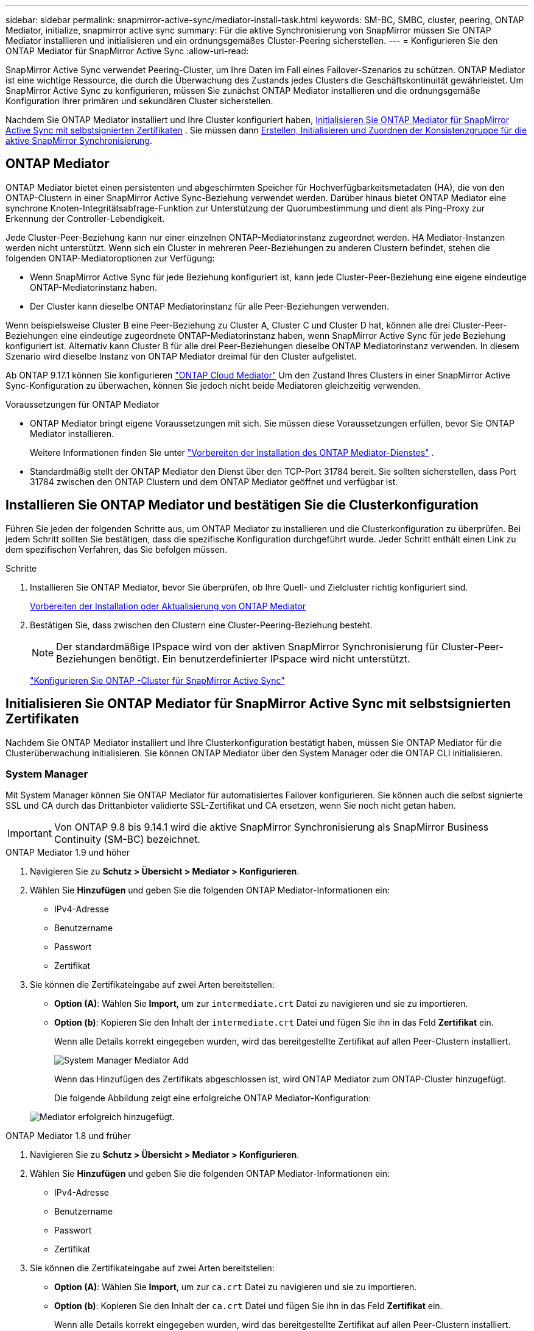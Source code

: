 ---
sidebar: sidebar 
permalink: snapmirror-active-sync/mediator-install-task.html 
keywords: SM-BC, SMBC, cluster, peering, ONTAP Mediator, initialize, snapmirror active sync 
summary: Für die aktive Synchronisierung von SnapMirror müssen Sie ONTAP Mediator installieren und initialisieren und ein ordnungsgemäßes Cluster-Peering sicherstellen. 
---
= Konfigurieren Sie den ONTAP Mediator für SnapMirror Active Sync
:allow-uri-read: 


[role="lead"]
SnapMirror Active Sync verwendet Peering-Cluster, um Ihre Daten im Fall eines Failover-Szenarios zu schützen. ONTAP Mediator ist eine wichtige Ressource, die durch die Überwachung des Zustands jedes Clusters die Geschäftskontinuität gewährleistet. Um SnapMirror Active Sync zu konfigurieren, müssen Sie zunächst ONTAP Mediator installieren und die ordnungsgemäße Konfiguration Ihrer primären und sekundären Cluster sicherstellen.

Nachdem Sie ONTAP Mediator installiert und Ihre Cluster konfiguriert haben, <<initialize-the-ontap-mediator,Initialisieren Sie ONTAP Mediator für SnapMirror Active Sync mit selbstsignierten Zertifikaten>> . Sie müssen dann xref:protect-task.html[Erstellen, Initialisieren und Zuordnen der Konsistenzgruppe für die aktive SnapMirror Synchronisierung].



== ONTAP Mediator

ONTAP Mediator bietet einen persistenten und abgeschirmten Speicher für Hochverfügbarkeitsmetadaten (HA), die von den ONTAP-Clustern in einer SnapMirror Active Sync-Beziehung verwendet werden. Darüber hinaus bietet ONTAP Mediator eine synchrone Knoten-Integritätsabfrage-Funktion zur Unterstützung der Quorumbestimmung und dient als Ping-Proxy zur Erkennung der Controller-Lebendigkeit.

Jede Cluster-Peer-Beziehung kann nur einer einzelnen ONTAP-Mediatorinstanz zugeordnet werden. HA Mediator-Instanzen werden nicht unterstützt. Wenn sich ein Cluster in mehreren Peer-Beziehungen zu anderen Clustern befindet, stehen die folgenden ONTAP-Mediatoroptionen zur Verfügung:

* Wenn SnapMirror Active Sync für jede Beziehung konfiguriert ist, kann jede Cluster-Peer-Beziehung eine eigene eindeutige ONTAP-Mediatorinstanz haben.
* Der Cluster kann dieselbe ONTAP Mediatorinstanz für alle Peer-Beziehungen verwenden.


Wenn beispielsweise Cluster B eine Peer-Beziehung zu Cluster A, Cluster C und Cluster D hat, können alle drei Cluster-Peer-Beziehungen eine eindeutige zugeordnete ONTAP-Mediatorinstanz haben, wenn SnapMirror Active Sync für jede Beziehung konfiguriert ist. Alternativ kann Cluster B für alle drei Peer-Beziehungen dieselbe ONTAP Mediatorinstanz verwenden. In diesem Szenario wird dieselbe Instanz von ONTAP Mediator dreimal für den Cluster aufgelistet.

Ab ONTAP 9.17.1 können Sie konfigurieren link:cloud-mediator-config-task.html["ONTAP Cloud Mediator"] Um den Zustand Ihres Clusters in einer SnapMirror Active Sync-Konfiguration zu überwachen, können Sie jedoch nicht beide Mediatoren gleichzeitig verwenden.

.Voraussetzungen für ONTAP Mediator
* ONTAP Mediator bringt eigene Voraussetzungen mit sich. Sie müssen diese Voraussetzungen erfüllen, bevor Sie ONTAP Mediator installieren.
+
Weitere Informationen finden Sie unter link:https://docs.netapp.com/us-en/ontap-metrocluster/install-ip/concept_mediator_requirements.html["Vorbereiten der Installation des ONTAP Mediator-Dienstes"^] .

* Standardmäßig stellt der ONTAP Mediator den Dienst über den TCP-Port 31784 bereit. Sie sollten sicherstellen, dass Port 31784 zwischen den ONTAP Clustern und dem ONTAP Mediator geöffnet und verfügbar ist.




== Installieren Sie ONTAP Mediator und bestätigen Sie die Clusterkonfiguration

Führen Sie jeden der folgenden Schritte aus, um ONTAP Mediator zu installieren und die Clusterkonfiguration zu überprüfen. Bei jedem Schritt sollten Sie bestätigen, dass die spezifische Konfiguration durchgeführt wurde. Jeder Schritt enthält einen Link zu dem spezifischen Verfahren, das Sie befolgen müssen.

.Schritte
. Installieren Sie ONTAP Mediator, bevor Sie überprüfen, ob Ihre Quell- und Zielcluster richtig konfiguriert sind.
+
xref:../mediator/index.html[Vorbereiten der Installation oder Aktualisierung von ONTAP Mediator]

. Bestätigen Sie, dass zwischen den Clustern eine Cluster-Peering-Beziehung besteht.
+

NOTE: Der standardmäßige IPspace wird von der aktiven SnapMirror Synchronisierung für Cluster-Peer-Beziehungen benötigt. Ein benutzerdefinierter IPspace wird nicht unterstützt.

+
link:cluster-config-task.html["Konfigurieren Sie ONTAP -Cluster für SnapMirror Active Sync"]





== Initialisieren Sie ONTAP Mediator für SnapMirror Active Sync mit selbstsignierten Zertifikaten

Nachdem Sie ONTAP Mediator installiert und Ihre Clusterkonfiguration bestätigt haben, müssen Sie ONTAP Mediator für die Clusterüberwachung initialisieren. Sie können ONTAP Mediator über den System Manager oder die ONTAP CLI initialisieren.



=== System Manager

Mit System Manager können Sie ONTAP Mediator für automatisiertes Failover konfigurieren. Sie können auch die selbst signierte SSL und CA durch das Drittanbieter validierte SSL-Zertifikat und CA ersetzen, wenn Sie noch nicht getan haben.


IMPORTANT: Von ONTAP 9.8 bis 9.14.1 wird die aktive SnapMirror Synchronisierung als SnapMirror Business Continuity (SM-BC) bezeichnet.

[role="tabbed-block"]
====
.ONTAP Mediator 1.9 und höher
--
. Navigieren Sie zu *Schutz > Übersicht > Mediator > Konfigurieren*.
. Wählen Sie *Hinzufügen* und geben Sie die folgenden ONTAP Mediator-Informationen ein:
+
** IPv4-Adresse
** Benutzername
** Passwort
** Zertifikat


. Sie können die Zertifikateingabe auf zwei Arten bereitstellen:
+
** *Option (A)*: Wählen Sie *Import*, um zur `intermediate.crt` Datei zu navigieren und sie zu importieren.
** *Option (b)*: Kopieren Sie den Inhalt der `intermediate.crt` Datei und fügen Sie ihn in das Feld *Zertifikat* ein.
+
Wenn alle Details korrekt eingegeben wurden, wird das bereitgestellte Zertifikat auf allen Peer-Clustern installiert.

+
image:configure-mediator-system-manager.png["System Manager Mediator Add"]

+
Wenn das Hinzufügen des Zertifikats abgeschlossen ist, wird ONTAP Mediator zum ONTAP-Cluster hinzugefügt.

+
Die folgende Abbildung zeigt eine erfolgreiche ONTAP Mediator-Konfiguration:

+
image:successful-mediator-installation.png["Mediator erfolgreich hinzugefügt"].





--
.ONTAP Mediator 1.8 und früher
--
. Navigieren Sie zu *Schutz > Übersicht > Mediator > Konfigurieren*.
. Wählen Sie *Hinzufügen* und geben Sie die folgenden ONTAP Mediator-Informationen ein:
+
** IPv4-Adresse
** Benutzername
** Passwort
** Zertifikat


. Sie können die Zertifikateingabe auf zwei Arten bereitstellen:
+
** *Option (A)*: Wählen Sie *Import*, um zur `ca.crt` Datei zu navigieren und sie zu importieren.
** *Option (b)*: Kopieren Sie den Inhalt der `ca.crt` Datei und fügen Sie ihn in das Feld *Zertifikat* ein.
+
Wenn alle Details korrekt eingegeben wurden, wird das bereitgestellte Zertifikat auf allen Peer-Clustern installiert.

+
image:configure-mediator-system-manager.png["System Manager Mediator Add"]

+
Wenn das Hinzufügen des Zertifikats abgeschlossen ist, wird ONTAP Mediator zum ONTAP-Cluster hinzugefügt.

+
Die folgende Abbildung zeigt eine erfolgreiche ONTAP Mediator-Konfiguration:

+
image:successful-mediator-installation.png["Mediator erfolgreich hinzugefügt"].





--
====


=== CLI

Sie können ONTAP Mediator entweder vom primären oder sekundären Cluster aus über die ONTAP CLI initialisieren. Wenn Sie den  `mediator add` Befehl auf einem Cluster, ONTAP Mediator wird automatisch auf dem anderen Cluster hinzugefügt.

Bei Verwendung von ONTAP Mediator zur Überwachung einer SnapMirror Active-Sync-Beziehung kann ONTAP Mediator in ONTAP nicht ohne ein gültiges selbstsigniertes oder CA-Zertifikat initialisiert werden. Sie fügen dem Zertifikatspeicher für Peered-Cluster ein gültiges Zertifikat hinzu. Bei Verwendung von ONTAP Mediator zur Überwachung von MetroCluster-IP-Systemen wird HTTPS nach der Erstkonfiguration nicht mehr verwendet; daher sind keine Zertifikate erforderlich.

[role="tabbed-block"]
====
.ONTAP Mediator 1.9 und höher
--
. Finden Sie das ONTAP Mediator CA-Zertifikat im Installationsverzeichnis der ONTAP Mediator Linux VM/Host-Software `cd /opt/netapp/lib/ontap_mediator/ontap_mediator/server_config`.
. Fügen Sie dem Zertifikatspeicher im Peering-Cluster eine gültige Zertifizierungsstelle hinzu.
+
Beispiel:

+
[listing]
----
[root@ontap-mediator_config]# cat intermediate.crt
-----BEGIN CERTIFICATE-----
<certificate_value>
-----END CERTIFICATE-----
----
. Fügen Sie das ONTAP Mediator CA-Zertifikat zu einem ONTAP-Cluster hinzu. Geben Sie bei der entsprechenden Aufforderung das von ONTAP Mediator erhaltene CA-Zertifikat ein. Wiederholen Sie die Schritte auf allen Peer-Clustern:
+
`security certificate install -type server-ca -vserver <vserver_name>`

+
Beispiel:

+
[listing]
----
[root@ontap-mediator ~]# cd /opt/netapp/lib/ontap_mediator/ontap_mediator/server_config

[root@ontap-mediator_config]# cat intermediate.crt
-----BEGIN CERTIFICATE-----
<certificate_value>
-----END CERTIFICATE-----
----
+
[listing]
----
C1_test_cluster::*> security certificate install -type server-ca -vserver C1_test_cluster

Please enter Certificate: Press when done
-----BEGIN CERTIFICATE-----
<certificate_value>
-----END CERTIFICATE-----

You should keep a copy of the CA-signed digital certificate for future reference.

The installed certificate's CA and serial number for reference:
CA: ONTAP Mediator CA
serial: D86D8E4E87142XXX

The certificate's generated name for reference: ONTAPMediatorCA

C1_test_cluster::*>
----
. Zeigen Sie das selbstsignierte Zertifizierungsstellenzertifikat an, das unter Verwendung des generierten Namens des Zertifikats installiert wurde:
+
`security certificate show -common-name <common_name>`

+
Beispiel:

+
[listing]
----
C1_test_cluster::*> security certificate show -common-name ONTAPMediatorCA
Vserver    Serial Number   Certificate Name                       Type
---------- --------------- -------------------------------------- ------------
C1_test_cluster
           6BFD17DXXXXX7A71BB1F44D0326D2DEEXXXXX
                           ONTAPMediatorCA                        server-ca
    Certificate Authority: ONTAP Mediator CA
          Expiration Date: Thu Feb 15 14:35:25 2029
----
. Initialisieren Sie ONTAP Mediator auf einem der Cluster. ONTAP Mediator wird automatisch für den anderen Cluster hinzugefügt:
+
`snapmirror mediator add -mediator-address <ip_address> -peer-cluster <peer_cluster_name> -username user_name`

+
Beispiel:

+
[listing]
----
C1_test_cluster::*> snapmirror mediator add -mediator-address 1.2.3.4 -peer-cluster C2_test_cluster -username mediatoradmin
Notice: Enter the mediator password.

Enter the password: ******
Enter the password again: ******
----
. Prüfen Sie optional den Job-ID-Status `job show -id`, um zu überprüfen, ob der Befehl SnapMirror Mediator add erfolgreich ausgeführt wurde.
+
Beispiel:

+
[listing]
----
C1_test_cluster::*> snapmirror mediator show
This table is currently empty.


C1_test_cluster::*> snapmirror mediator add -peer-cluster C2_test_cluster -type on-prem -mediator-address 1.2.3.4 -username mediatoradmin

Notice: Enter the mediator password.

Enter the password:
Enter the password again:

Info: [Job: 87] 'mediator add' job queued

C1_test_cluster::*> job show -id 87
                            Owning
Job ID Name                 Vserver           Node           State
------ -------------------- ----------------- -------------- ----------
87     mediator add         C1_test_cluster   C2_test        Running

Description: Creating a mediator entry

C1_test_cluster::*> job show -id 87
                            Owning
Job ID Name                 Vserver           Node           State
------ -------------------- ----------------- -------------- ----------
87     mediator add         C1_test_cluster   C2_test        Success

Description: Creating a mediator entry

C1_test_cluster::*> snapmirror mediator show
Mediator Address Peer Cluster     Connection Status Quorum Status Type
---------------- ---------------- ----------------- ------------- -------
1.2.3.4          C2_test_cluster  connected         true          on-prem

C1_test_cluster::*>
----
. Überprüfen Sie den Status der ONTAP Mediatorkonfiguration:
+
`snapmirror mediator show`

+
....
Mediator Address Peer Cluster     Connection Status Quorum Status
---------------- ---------------- ----------------- -------------
1.2.3.4          C2_test_cluster   connected        true
....
+
`Quorum Status` zeigt an, ob die SnapMirror-Konsistenzgruppenbeziehungen mit ONTAP Mediator synchronisiert sind; ein Status von  `true` zeigt eine erfolgreiche Synchronisierung an.



--
.ONTAP Mediator 1.8 und früher
--
. Finden Sie das ONTAP Mediator CA-Zertifikat im Installationsverzeichnis der ONTAP Mediator Linux VM/Host-Software `cd /opt/netapp/lib/ontap_mediator/ontap_mediator/server_config`.
. Fügen Sie dem Zertifikatspeicher im Peering-Cluster eine gültige Zertifizierungsstelle hinzu.
+
Beispiel:

+
[listing]
----
[root@ontap-mediator_config]# cat ca.crt
-----BEGIN CERTIFICATE-----
<certificate_value>
-----END CERTIFICATE-----
----
. Fügen Sie das ONTAP Mediator CA-Zertifikat zu einem ONTAP-Cluster hinzu. Wenn Sie dazu aufgefordert werden, legen Sie das vom ONTAP Mediator erhaltene Zertifizierungsstellenzertifikat ein. Wiederholen Sie die Schritte auf allen Peer-Clustern:
+
`security certificate install -type server-ca -vserver <vserver_name>`

+
Beispiel:

+
[listing]
----
[root@ontap-mediator ~]# cd /opt/netapp/lib/ontap_mediator/ontap_mediator/server_config

[root@ontap-mediator_config]# cat ca.crt
-----BEGIN CERTIFICATE-----
<certificate_value>
-----END CERTIFICATE-----
----
+
[listing]
----
C1_test_cluster::*> security certificate install -type server-ca -vserver C1_test_cluster

Please enter Certificate: Press when done
-----BEGIN CERTIFICATE-----
<certificate_value>
-----END CERTIFICATE-----

You should keep a copy of the CA-signed digital certificate for future reference.

The installed certificate's CA and serial number for reference:
CA: ONTAP Mediator CA
serial: D86D8E4E87142XXX

The certificate's generated name for reference: ONTAPMediatorCA

C1_test_cluster::*>
----
. Zeigen Sie das selbstsignierte Zertifizierungsstellenzertifikat an, das unter Verwendung des generierten Namens des Zertifikats installiert wurde:
+
`security certificate show -common-name <common_name>`

+
Beispiel:

+
[listing]
----
C1_test_cluster::*> security certificate show -common-name ONTAPMediatorCA
Vserver    Serial Number   Certificate Name                       Type
---------- --------------- -------------------------------------- ------------
C1_test_cluster
           6BFD17DXXXXX7A71BB1F44D0326D2DEEXXXXX
                           ONTAPMediatorCA                        server-ca
    Certificate Authority: ONTAP Mediator CA
          Expiration Date: Thu Feb 15 14:35:25 2029
----
. Initialisieren Sie ONTAP Mediator auf einem der Cluster. ONTAP Mediator wird automatisch für den anderen Cluster hinzugefügt:
+
`snapmirror mediator add -mediator-address <ip_address> -peer-cluster <peer_cluster_name> -username user_name`

+
Beispiel:

+
[listing]
----
C1_test_cluster::*> snapmirror mediator add -mediator-address 1.2.3.4 -peer-cluster C2_test_cluster -username mediatoradmin
Notice: Enter the mediator password.

Enter the password: ******
Enter the password again: ******
----
. Prüfen Sie optional den Job-ID-Status `job show -id`, um zu überprüfen, ob der Befehl SnapMirror Mediator add erfolgreich ausgeführt wurde.
+
Beispiel:

+
[listing]
----
C1_test_cluster::*> snapmirror mediator show
This table is currently empty.


C1_test_cluster::*> snapmirror mediator add -peer-cluster C2_test_cluster -type on-prem -mediator-address 1.2.3.4 -username mediatoradmin

Notice: Enter the mediator password.

Enter the password:
Enter the password again:

Info: [Job: 87] 'mediator add' job queued

C1_test_cluster::*> job show -id 87
                            Owning
Job ID Name                 Vserver           Node           State
------ -------------------- ----------------- -------------- ----------
87     mediator add         C1_test_cluster   C2_test        Running

Description: Creating a mediator entry

C1_test_cluster::*> job show -id 87
                            Owning
Job ID Name                 Vserver           Node           State
------ -------------------- ----------------- -------------- ----------
87     mediator add         C1_test_cluster   C2_test        Success

Description: Creating a mediator entry

C1_test_cluster::*> snapmirror mediator show
Mediator Address Peer Cluster     Connection Status Quorum Status Type
---------------- ---------------- ----------------- ------------- -------
1.2.3.4          C2_test_cluster  connected         true          on-prem

C1_test_cluster::*>
----
. Überprüfen Sie den Status der ONTAP Mediatorkonfiguration:
+
`snapmirror mediator show`

+
....
Mediator Address Peer Cluster     Connection Status Quorum Status
---------------- ---------------- ----------------- -------------
1.2.3.4          C2_test_cluster   connected        true
....
+
`Quorum Status` zeigt an, ob die SnapMirror-Konsistenzgruppenbeziehungen mit ONTAP Mediator synchronisiert sind; ein Status von  `true` zeigt eine erfolgreiche Synchronisierung an.



--
====


== ONTAP Mediator mit Zertifikaten von Drittanbietern neu initialisieren

Möglicherweise müssen Sie ONTAP Mediator neu initialisieren. Es kann Situationen geben, die eine Neuinitialisierung von ONTAP Mediator erfordern, z. B. eine Änderung der ONTAP Mediator-IP-Adresse, ein abgelaufenes Zertifikat usw.

Das folgende Verfahren veranschaulicht die Neuinitialisierung von ONTAP Mediator für einen bestimmten Fall, wenn ein selbst signiertes Zertifikat durch ein Zertifikat eines Drittanbieters ersetzt werden muss.

.Über diese Aufgabe
Sie müssen die selbstsignierten Zertifikate des SnapMirror Active Sync-Clusters durch Zertifikate von Drittanbietern ersetzen, die ONTAP Mediator-Konfiguration von ONTAP entfernen und dann ONTAP Mediator hinzufügen.



=== System Manager

Mit System Manager müssen Sie die mit dem alten selbstsignierten Zertifikat konfigurierte ONTAP Mediator-Version aus dem ONTAP-Cluster entfernen und den ONTAP-Cluster mit dem neuen Drittanbieterzertifikat neu konfigurieren.

.Schritte
. Wählen Sie das Menüoptionensymbol und wählen Sie *Entfernen*, um ONTAP Mediator zu entfernen.
+

NOTE: Mit diesem Schritt wird die selbstsignierte Server-Ca nicht aus dem ONTAP-Cluster entfernt. NetApp empfiehlt, die Registerkarte *Zertifikat* zu öffnen und sie manuell zu entfernen, bevor Sie den nächsten Schritt unten ausführen, um ein Zertifikat eines Drittanbieters hinzuzufügen:

+
image:remove-mediator.png["System Manager Mediator entfernen"]

. Fügen Sie ONTAP Mediator erneut mit dem richtigen Zertifikat hinzu.


ONTAP Mediator ist jetzt mit dem neuen selbstsignierten Zertifikat eines Drittanbieters konfiguriert.

image:configure-mediator-system-manager.png["System Manager Mediator Add"]



=== CLI

Sie können ONTAP Mediator entweder vom primären oder sekundären Cluster aus neu initialisieren, indem Sie die ONTAP CLI verwenden, um das selbstsignierte Zertifikat durch das Drittanbieterzertifikat zu ersetzen.

[role="tabbed-block"]
====
.ONTAP Mediator 1.9 und höher
--
. Entfernen Sie die `intermediate.crt` zuvor selbst signierte Installation, wenn Sie selbstsignierte Zertifikate für alle Cluster verwendet haben. Im folgenden Beispiel gibt es zwei Cluster:
+
Beispiel:

+
[listing]
----
 C1_test_cluster::*> security certificate delete -vserver C1_test_cluster -common-name ONTAPMediatorCA
 2 entries were deleted.

 C2_test_cluster::*> security certificate delete -vserver C2_test_cluster -common-name ONTAPMediatorCA *
 2 entries were deleted.
----
. Entfernen Sie den zuvor konfigurierten ONTAP Mediator aus dem SnapMirror Active Sync Cluster mit `-force true`:
+
Beispiel:

+
[listing]
----
C1_test_cluster::*> snapmirror mediator show
Mediator Address Peer Cluster     Connection Status Quorum Status
---------------- ---------------- ----------------- -------------
1.2.3.4          C2_test_cluster   connected         true

C1_test_cluster::*> snapmirror mediator remove -mediator-address 1.2.3.4 -peer-cluster C2_test_cluster -force true

Warning: You are trying to remove the ONTAP Mediator configuration with force. If this configuration exists on the peer cluster, it could lead to failure of a SnapMirror failover operation. Check if this configuration
         exists on the peer cluster C2_test_cluster and remove it as well.
Do you want to continue? {y|n}: y

Info: [Job 136] 'mediator remove' job queued

C1_test_cluster::*> snapmirror mediator show
This table is currently empty.
----
. Anweisungen zum Abrufen von Zertifikaten von einer untergeordneten Zertifizierungsstelle finden Sie `intermediate.crt` in den unter beschriebenen Schrittenlink:../mediator/manage-task.html["Ersetzen Sie selbstsignierte Zertifikate durch vertrauenswürdige Zertifikate von Drittanbietern"]. Ersetzen Sie selbstsignierte Zertifikate durch vertrauenswürdige Zertifikate von Drittanbietern
+

NOTE: Der `intermediate.crt` verfügt über bestimmte Eigenschaften, die er von der Anforderung ableitet, die an die in der Datei definierte PKI-Autorität gesendet werden muss `/opt/netapp/lib/ontap_mediator/ontap_mediator/server_config/openssl_ca.cnf`

. Fügen Sie das neue ONTAP Mediator-CA-Zertifikat `intermediate.crt` eines Drittanbieters über den Installationsort für ONTAP Mediator Linux VM/Host-Software hinzu:
+
Beispiel:

+
[listing]
----
[root@ontap-mediator ~]# cd /opt/netapp/lib/ontap_mediator/ontap_mediator/server_config
[root@ontap-mediator_config]# cat intermediate.crt
-----BEGIN CERTIFICATE-----
<certificate_value>
-----END CERTIFICATE-----
----
. Fügen Sie die `intermediate.crt` Datei dem Peering-Cluster hinzu. Wiederholen Sie diesen Schritt für alle Peer-Cluster:
+
Beispiel:

+
[listing]
----
C1_test_cluster::*> security certificate install -type server-ca -vserver C1_test_cluster

Please enter Certificate: Press when done
-----BEGIN CERTIFICATE-----
<certificate_value>
-----END CERTIFICATE-----

You should keep a copy of the CA-signed digital certificate for future reference.

The installed certificate's CA and serial number for reference:
CA: ONTAP Mediator CA
serial: D86D8E4E87142XXX

The certificate's generated name for reference: ONTAPMediatorCA

C1_test_cluster::*>
----
. Entfernen Sie den zuvor konfigurierten ONTAP Mediator aus dem SnapMirror Active Sync Cluster:
+
Beispiel:

+
[listing]
----
C1_test_cluster::*> snapmirror mediator show
Mediator Address Peer Cluster     Connection Status Quorum Status
---------------- ---------------- ----------------- -------------
1.2.3.4          C2_test_cluster  connected         true

C1_test_cluster::*> snapmirror mediator remove -mediator-address 1.2.3.4 -peer-cluster C2_test_cluster

Info: [Job 86] 'mediator remove' job queued
C1_test_cluster::*> snapmirror mediator show
This table is currently empty.
----
. Fügen Sie ONTAP Mediator erneut hinzu:
+
Beispiel:

+
[listing]
----
C1_test_cluster::*> snapmirror mediator add -mediator-address 1.2.3.4 -peer-cluster C2_test_cluster -username mediatoradmin

Notice: Enter the mediator password.

Enter the password:
Enter the password again:

Info: [Job: 87] 'mediator add' job queued

C1_test_cluster::*> snapmirror mediator show
Mediator Address Peer Cluster     Connection Status Quorum Status
---------------- ---------------- ----------------- -------------
1.2.3.4          C2_test_cluster  connected         true
----
+
`Quorum Status` Gibt an, ob die Beziehungen der SnapMirror-Konsistenzgruppe mit dem Mediator synchronisiert sind; ein Status von `true` zeigt eine erfolgreiche Synchronisierung an.



--
.ONTAP Mediator 1.8 und früher
--
. Entfernen Sie die `ca.crt` zuvor selbst signierte Installation, wenn Sie selbstsignierte Zertifikate für alle Cluster verwendet haben. Im folgenden Beispiel gibt es zwei Cluster:
+
Beispiel:

+
[listing]
----
 C1_test_cluster::*> security certificate delete -vserver C1_test_cluster -common-name ONTAPMediatorCA
 2 entries were deleted.

 C2_test_cluster::*> security certificate delete -vserver C2_test_cluster -common-name ONTAPMediatorCA *
 2 entries were deleted.
----
. Entfernen Sie den zuvor konfigurierten ONTAP Mediator aus dem SnapMirror Active Sync Cluster mit `-force true`:
+
Beispiel:

+
[listing]
----
C1_test_cluster::*> snapmirror mediator show
Mediator Address Peer Cluster     Connection Status Quorum Status
---------------- ---------------- ----------------- -------------
1.2.3.4          C2_test_cluster   connected         true

C1_test_cluster::*> snapmirror mediator remove -mediator-address 1.2.3.4 -peer-cluster C2_test_cluster -force true

Warning: You are trying to remove the ONTAP Mediator configuration with force. If this configuration exists on the peer cluster, it could lead to failure of a SnapMirror failover operation. Check if this configuration
         exists on the peer cluster C2_test_cluster and remove it as well.
Do you want to continue? {y|n}: y

Info: [Job 136] 'mediator remove' job queued

C1_test_cluster::*> snapmirror mediator show
This table is currently empty.
----
. Anweisungen zum Abrufen von Zertifikaten von einer untergeordneten Zertifizierungsstelle finden Sie `ca.crt` in den unter beschriebenen Schrittenlink:../mediator/manage-task.html["Ersetzen Sie selbstsignierte Zertifikate durch vertrauenswürdige Zertifikate von Drittanbietern"]. Ersetzen Sie selbstsignierte Zertifikate durch vertrauenswürdige Zertifikate von Drittanbietern
+

NOTE: Der `ca.crt` verfügt über bestimmte Eigenschaften, die er von der Anforderung ableitet, die an die in der Datei definierte PKI-Autorität gesendet werden muss `/opt/netapp/lib/ontap_mediator/ontap_mediator/server_config/openssl_ca.cnf`

. Fügen Sie das neue ONTAP Mediator-CA-Zertifikat `ca.crt` eines Drittanbieters über den Installationsort für ONTAP Mediator Linux VM/Host-Software hinzu:
+
Beispiel:

+
[listing]
----
[root@ontap-mediator ~]# cd /opt/netapp/lib/ontap_mediator/ontap_mediator/server_config
[root@ontap-mediator_config]# cat ca.crt
-----BEGIN CERTIFICATE-----
<certificate_value>
-----END CERTIFICATE-----
----
. Fügen Sie die `intermediate.crt` Datei dem Peering-Cluster hinzu. Wiederholen Sie diesen Schritt für alle Peer-Cluster:
+
Beispiel:

+
[listing]
----
C1_test_cluster::*> security certificate install -type server-ca -vserver C1_test_cluster

Please enter Certificate: Press when done
-----BEGIN CERTIFICATE-----
<certificate_value>
-----END CERTIFICATE-----

You should keep a copy of the CA-signed digital certificate for future reference.

The installed certificate's CA and serial number for reference:
CA: ONTAP Mediator CA
serial: D86D8E4E87142XXX

The certificate's generated name for reference: ONTAPMediatorCA

C1_test_cluster::*>
----
. Entfernen Sie den zuvor konfigurierten ONTAP Mediator aus dem SnapMirror Active Sync Cluster:
+
Beispiel:

+
[listing]
----
C1_test_cluster::*> snapmirror mediator show
Mediator Address Peer Cluster     Connection Status Quorum Status
---------------- ---------------- ----------------- -------------
1.2.3.4          C2_test_cluster  connected         true

C1_test_cluster::*> snapmirror mediator remove -mediator-address 1.2.3.4 -peer-cluster C2_test_cluster

Info: [Job 86] 'mediator remove' job queued
C1_test_cluster::*> snapmirror mediator show
This table is currently empty.
----
. Fügen Sie ONTAP Mediator erneut hinzu:
+
Beispiel:

+
[listing]
----
C1_test_cluster::*> snapmirror mediator add -mediator-address 1.2.3.4 -peer-cluster C2_test_cluster -username mediatoradmin

Notice: Enter the mediator password.

Enter the password:
Enter the password again:

Info: [Job: 87] 'mediator add' job queued

C1_test_cluster::*> snapmirror mediator show
Mediator Address Peer Cluster     Connection Status Quorum Status
---------------- ---------------- ----------------- -------------
1.2.3.4          C2_test_cluster  connected         true
----
+
`Quorum Status` Gibt an, ob die Beziehungen der SnapMirror-Konsistenzgruppe mit dem Mediator synchronisiert sind; ein Status von `true` zeigt eine erfolgreiche Synchronisierung an.



--
====
.Verwandte Informationen
* link:https://docs.netapp.com/us-en/ontap-cli/job-show.html["Jobanzeigen"^]
* link:https://docs.netapp.com/us-en/ontap-cli/security-certificate-delete.html["Sicherheitszertifikat löschen"^]
* link:https://docs.netapp.com/us-en/ontap-cli/security-certificate-install.html["Sicherheitszertifikat installieren"^]
* link:https://docs.netapp.com/us-en/ontap-cli/security-certificate-show.html["Sicherheitszertifikat anzeigen"^]

